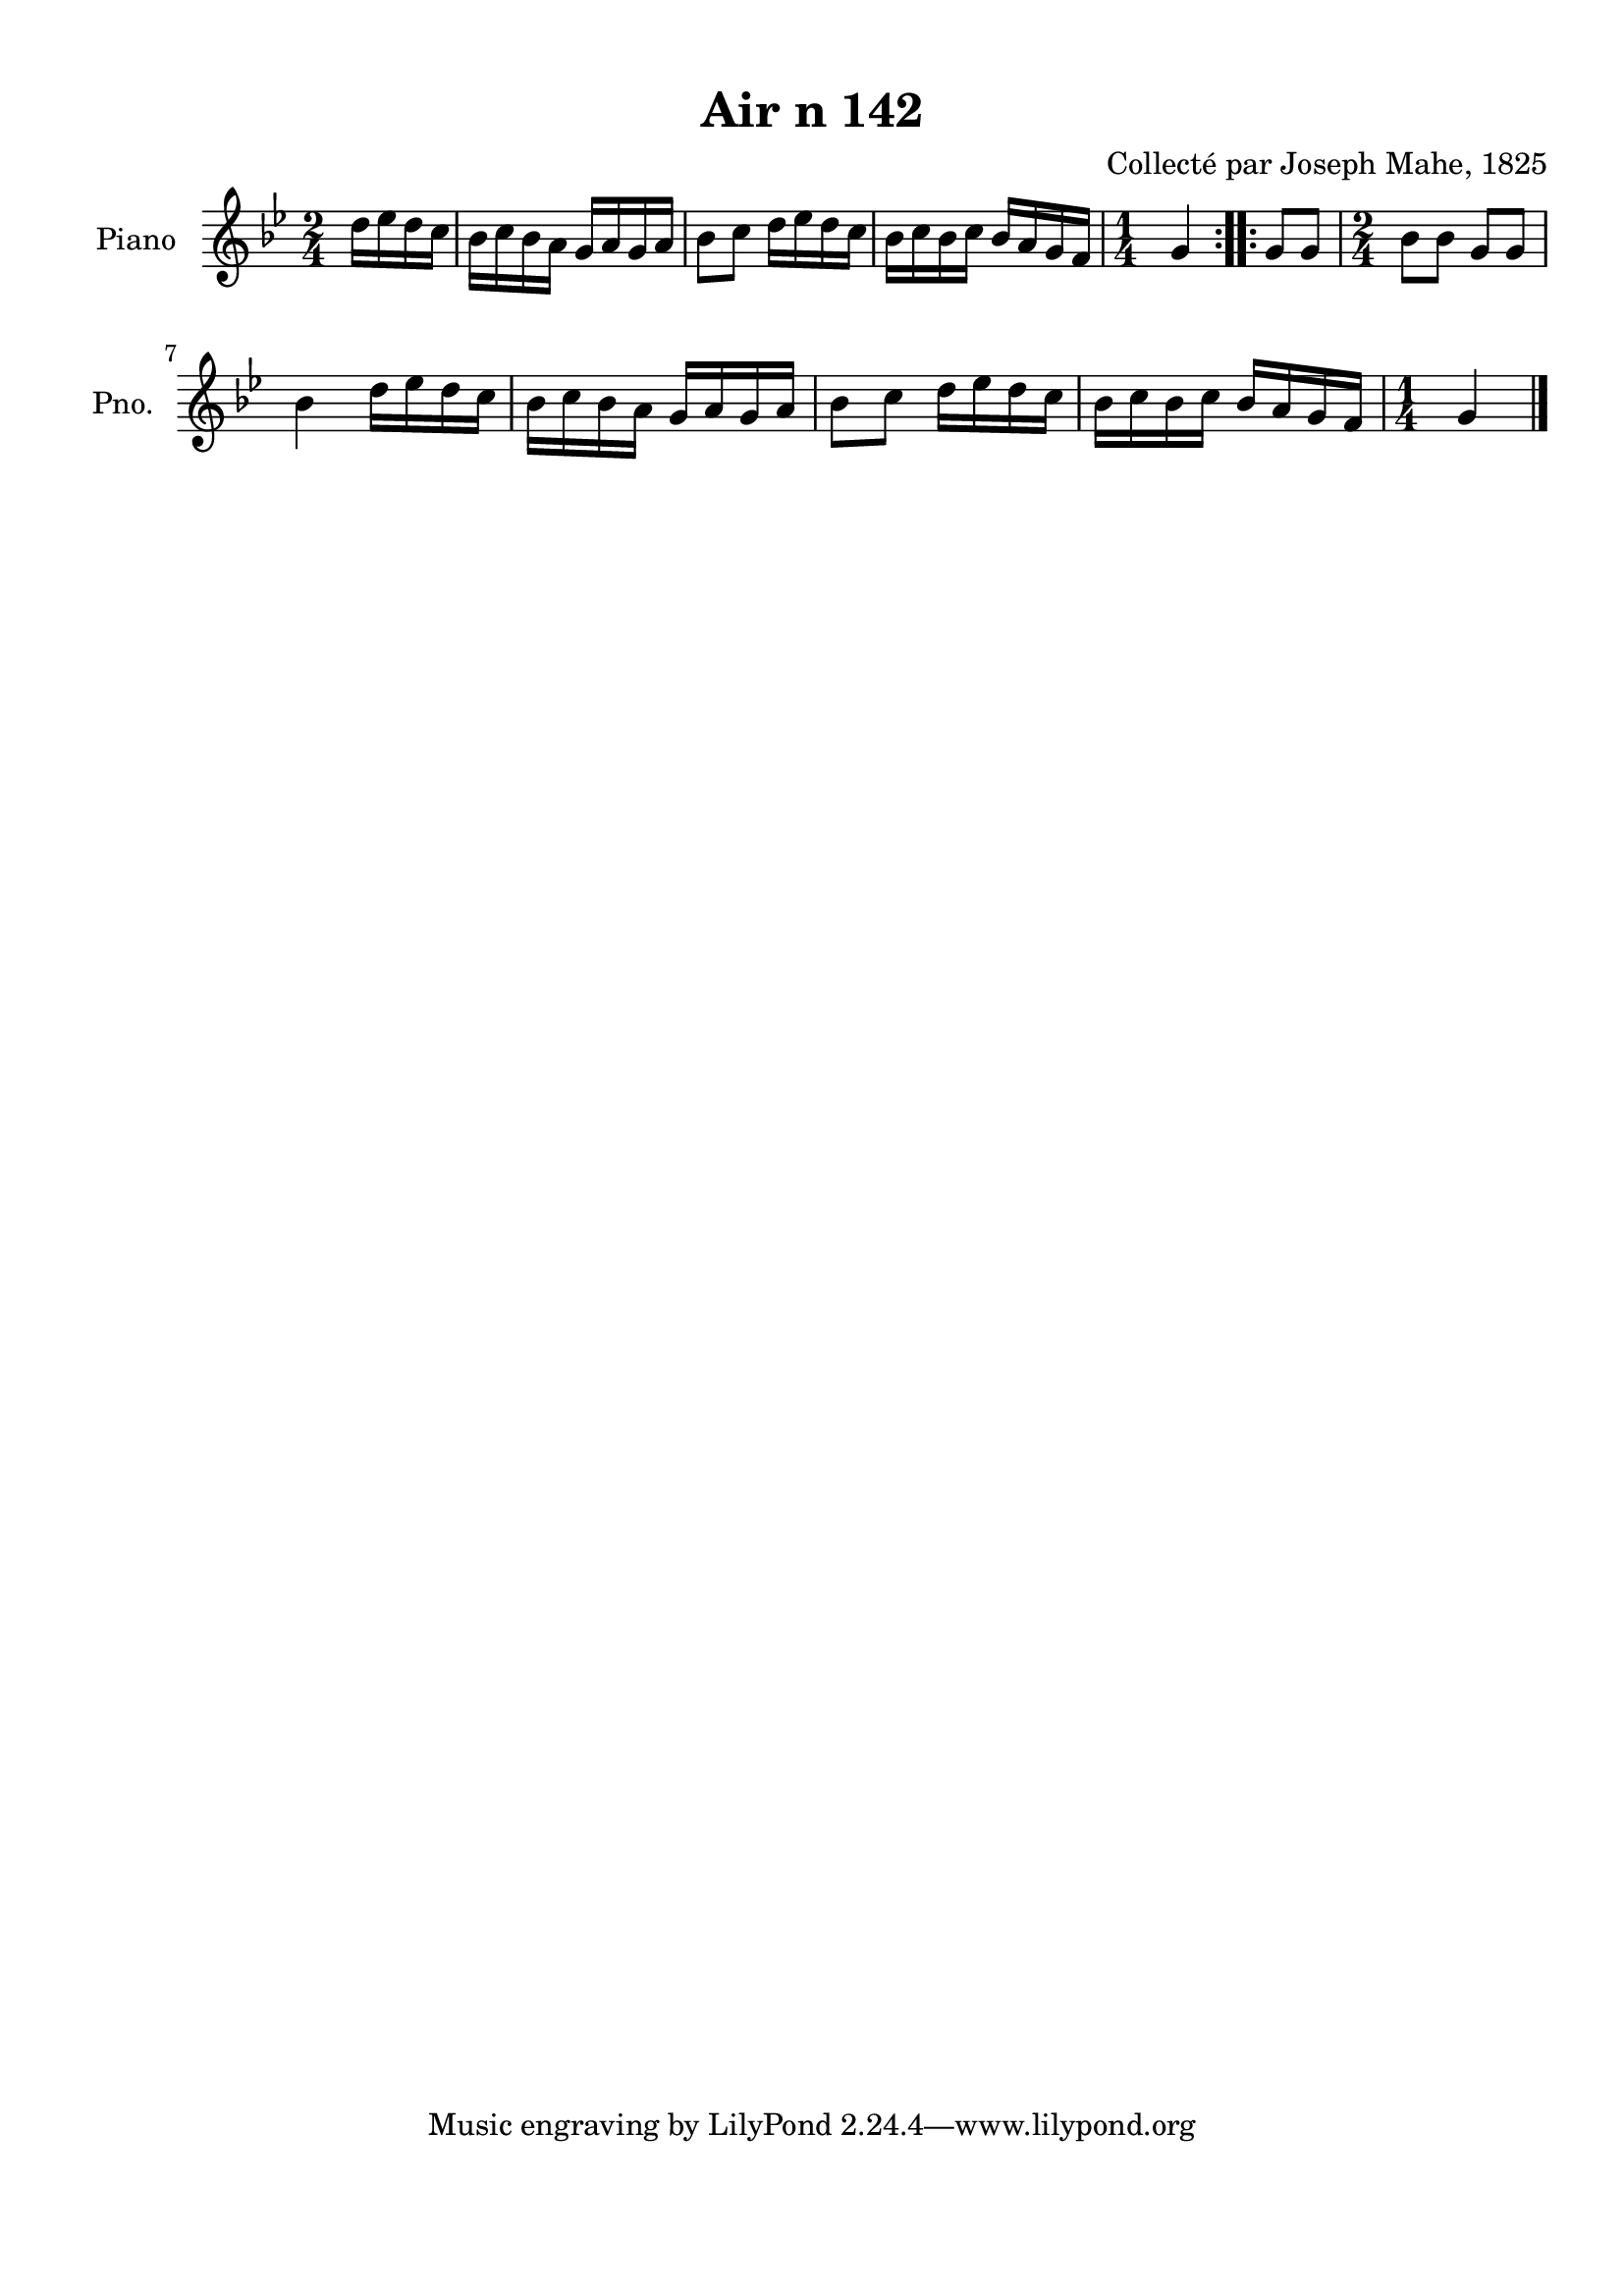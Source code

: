\version "2.22.2"
% automatically converted by musicxml2ly from Air_n_142_g.musicxml
\pointAndClickOff

\header {
    title =  "Air n 142"
    composer =  "Collecté par Joseph Mahe, 1825"
    encodingsoftware =  "MuseScore 2.2.1"
    encodingdate =  "2023-03-21"
    encoder =  "Gwenael Piel et Virginie Thion (IRISA, France)"
    source = 
    "Essai sur les Antiquites du departement du Morbihan, Joseph Mahe, 1825"
    }

#(set-global-staff-size 20.158742857142858)
\paper {
    
    paper-width = 21.01\cm
    paper-height = 29.69\cm
    top-margin = 1.0\cm
    bottom-margin = 2.0\cm
    left-margin = 1.0\cm
    right-margin = 1.0\cm
    indent = 1.6161538461538463\cm
    short-indent = 1.292923076923077\cm
    }
\layout {
    \context { \Score
        autoBeaming = ##f
        }
    }
PartPOneVoiceOne =  \relative d'' {
    \repeat volta 2 {
        \clef "treble" \time 2/4 \key bes \major \partial 4 d16
        [ es16 d16 c16 ] | % 1
        bes16 [ c16 bes16 a16 ]
        g16 [ a16 g16 a16 ] | % 2
        bes8 [ c8 ] d16 [ es16
        d16 c16 ] | % 3
        bes16 [ c16 bes16 c16 ]
        bes16 [ a16 g16 f16 ] | % 4
        \time 1/4  g4 }
    \repeat volta 2 {
        | % 5
        g8 [ g8 ] | % 6
        \time 2/4  bes8 [ bes8 ] g8 [ g8
        ] \break | % 7
        bes4 d16 [ es16 d16
        c16 ] | % 8
        bes16 [ c16 bes16 a16 ]
        g16 [ a16 g16 a16 ] | % 9
        bes8 [ c8 ] d16 [ es16
        d16 c16 ] | \barNumberCheck #10
        bes16 [ c16 bes16 c16 ]
        bes16 [ a16 g16 f16 ] | % 11
        \time 1/4  g4 \bar "|."
        }
    }


% The score definition
\score {
    <<
        
        \new Staff
        <<
            \set Staff.instrumentName = "Piano"
            \set Staff.shortInstrumentName = "Pno."
            
            \context Staff << 
                \mergeDifferentlyDottedOn\mergeDifferentlyHeadedOn
                \context Voice = "PartPOneVoiceOne" {  \PartPOneVoiceOne }
                >>
            >>
        
        >>
    \layout {}
    % To create MIDI output, uncomment the following line:
    %  \midi {\tempo 4 = 100 }
    }

